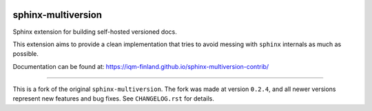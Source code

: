 |CI badge| |Release badge| |Black badge|

.. |CI badge| image:: https://github.com/iqm-finland/sphinx-multiversion-contrib/actions/workflows/ci.yml/badge.svg
.. |Release badge| image:: https://img.shields.io/github/release/iqm-finland/sphinx-multiversion-contrib.svg
.. |Black badge| image:: https://img.shields.io/badge/code%20style-black-000000.svg
    :target: https://github.com/psf/black

==========
sphinx-multiversion
==========

Sphinx extension for building self-hosted versioned docs.

This extension aims to provide a clean implementation that tries to avoid
messing with ``sphinx`` internals as much as possible.

Documentation can be found at: `https://iqm-finland.github.io/sphinx-multiversion-contrib/ <https://iqm-finland.github.io/sphinx-multiversion-contrib/>`_

----

This is a fork of the original ``sphinx-multiversion``. The fork was made at version ``0.2.4``, and all newer versions 
represent new features and bug fixes. See ``CHANGELOG.rst`` for details.
